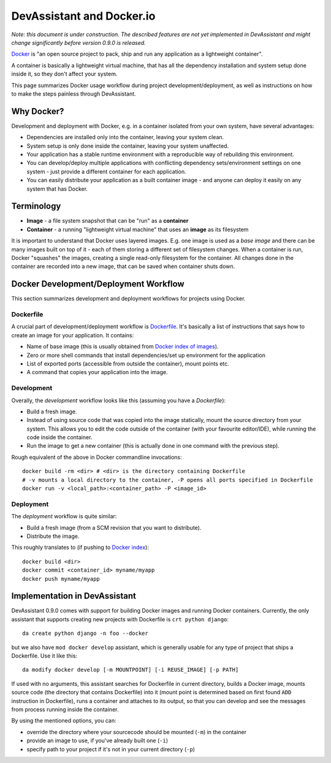 DevAssistant and Docker.io
==========================

*Note: this document is under construction. The described features are not yet implemented
in DevAssistant and might change significantly before version 0.9.0 is released.*

`Docker <http://docker.io>`_ is "an open source project to pack, ship and run any application
as a lightweight container".

A container is basically a lightweight virtual machine, that has all the
dependency installation and system setup done inside it, so they don't
affect your system.

This page summarizes Docker usage workflow during project development/deployment,
as well as instructions on how to make the steps painless through DevAssistant.

Why Docker?
-----------

Development and deployment with Docker, e.g. in a container isolated from your own system,
have several advantages:

* Dependencies are installed only into the container, leaving your system clean.
* System setup is only done inside the container, leaving your system unaffected.
* Your application has a stable runtime environment with a reproducible way of rebuilding
  this environment.
* You can develop/deploy multiple applications with conflicting dependency sets/environment
  settings on one system - just provide a different container for each application.
* You can easily distribute your application as a built container image - and anyone
  can deploy it easily on any system that has Docker.

Terminology
-----------

* **Image** - a file system snapshot that can be "run" as a **container**
* **Container** - a running "lightweight virtual machine" that uses an **image** as its filesystem

It is important to understand that Docker uses layered images. E.g. one image is used as a
*base image* and there can be many images built on top of it - each of them storing
a different set of filesystem changes. When a container is run, Docker "squashes" the images,
creating a single read-only filesystem for the container. All changes done in the container
are recorded into a new image, that can be saved when container shuts down.

Docker Development/Deployment Workflow
--------------------------------------

This section summarizes development and deployment workflows for projects using Docker.

Dockerfile
~~~~~~~~~~

A crucial part of development/deployment workflow is
`Dockerfile <http://docs.docker.io/en/latest/use/builder/>`_. It's basically a list
of instructions that says how to create an image for your application. It contains:

* Name of base image (this is usually obtained from
  `Docker index of images <https://index.docker.io/>`_).
* Zero or more shell commands that install dependencies/set up environment for the application
* List of exported ports (accessible from outside the container), mount points etc.
* A command that copies your application into the image.

Development
~~~~~~~~~~~

Overally, the *development* workflow looks like this (assuming you have a `Dockerfile`):

* Build a fresh image.
* Instead of using source code that was copied into the image statically, mount the source
  directory from your system. This allows you to edit the code outside of the container
  (with your favourite editor/IDE), while running the code inside the container.
* Run the image to get a new container (this is actually done in one command with the
  previous step).

Rough equivalent of the above in Docker commandline invocations::

  docker build -rm <dir> # <dir> is the directory containing Dockerfile
  # -v mounts a local directory to the container, -P opens all ports specified in Dockerfile
  docker run -v <local_path>:<container_path> -P <image_id>

Deployment
~~~~~~~~~~

The *deployment* workflow is quite similar:

* Build a fresh image (from a SCM revision that you want to distribute).
* Distribute the image.

This roughly translates to (if pushing to `Docker index <https://index.docker.io/>`_)::

  docker build <dir>
  docker commit <container_id> myname/myapp
  docker push myname/myapp

Implementation in DevAssistant
------------------------------

DevAssistant 0.9.0 comes with support for building Docker images and running Docker containers.
Currently, the only assistant that supports creating new projects with Dockerfile is
``crt python django``::

  da create python django -n foo --docker

but we also have ``mod docker develop`` assistant, which is generally usable for any type of
project that ships a Dockerfile. Use it like this::

  da modify docker develop [-m MOUNTPOINT] [-i REUSE_IMAGE] [-p PATH]

If used with no arguments, this assistant searches for Dockerfile in current directory,
builds a Docker image, mounts source code (the directory that contains Dockerfile) into it
(mount point is determined based on first found ``ADD`` instruction in Dockerfile), runs
a container and attaches to its output, so that you can develop and see the messages from
process running inside the container.

By using the mentioned options, you can:

- override the directory where your sourcecode should be mounted (``-m``) in the container
- provide an image to use, if you've already built one (``-i``)
- specify path to your project if it's not in your current directory (``-p``)
